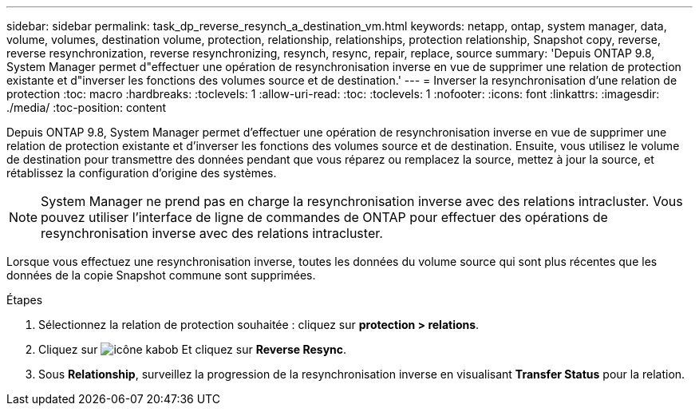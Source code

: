 ---
sidebar: sidebar 
permalink: task_dp_reverse_resynch_a_destination_vm.html 
keywords: netapp, ontap, system manager, data, volume, volumes, destination volume, protection, relationship, relationships, protection relationship, Snapshot copy, reverse, reverse resynchronization, reverse resynchronizing, resynch, resync, repair, replace, source 
summary: 'Depuis ONTAP 9.8, System Manager permet d"effectuer une opération de resynchronisation inverse en vue de supprimer une relation de protection existante et d"inverser les fonctions des volumes source et de destination.' 
---
= Inverser la resynchronisation d'une relation de protection
:toc: macro
:hardbreaks:
:toclevels: 1
:allow-uri-read: 
:toc: 
:toclevels: 1
:nofooter: 
:icons: font
:linkattrs: 
:imagesdir: ./media/
:toc-position: content


[role="lead"]
Depuis ONTAP 9.8, System Manager permet d'effectuer une opération de resynchronisation inverse en vue de supprimer une relation de protection existante et d'inverser les fonctions des volumes source et de destination. Ensuite, vous utilisez le volume de destination pour transmettre des données pendant que vous réparez ou remplacez la source, mettez à jour la source, et rétablissez la configuration d'origine des systèmes.

[NOTE]
====
System Manager ne prend pas en charge la resynchronisation inverse avec des relations intracluster. Vous pouvez utiliser l'interface de ligne de commandes de ONTAP pour effectuer des opérations de resynchronisation inverse avec des relations intracluster.

====
Lorsque vous effectuez une resynchronisation inverse, toutes les données du volume source qui sont plus récentes que les données de la copie Snapshot commune sont supprimées.

.Étapes
. Sélectionnez la relation de protection souhaitée : cliquez sur *protection > relations*.
. Cliquez sur image:icon_kabob.gif["icône kabob"] Et cliquez sur *Reverse Resync*.
. Sous *Relationship*, surveillez la progression de la resynchronisation inverse en visualisant *Transfer Status* pour la relation.

